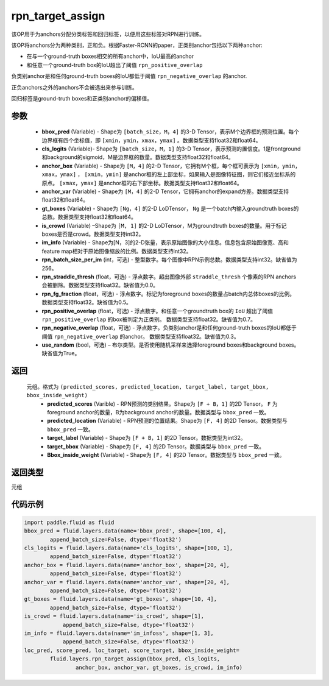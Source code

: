.. _cn_api_fluid_layers_rpn_target_assign:

rpn_target_assign
-------------------------------

.. py:function:: paddle.fluid.layers.rpn_target_assign(bbox_pred, cls_logits, anchor_box, anchor_var, gt_boxes, is_crowd, im_info, rpn_batch_size_per_im=256, rpn_straddle_thresh=0.0, rpn_fg_fraction=0.5, rpn_positive_overlap=0.7, rpn_negative_overlap=0.3, use_random=True)




该OP用于为anchors分配分类标签和回归标签，以便用这些标签对RPN进行训练。

该OP将anchors分为两种类别，正和负。根据Faster-RCNN的paper，正类别anchor包括以下两种anchor:

- 在与一个ground-truth boxes相交的所有anchor中，IoU最高的anchor
- 和任意一个ground-truth box的IoU超出了阈值 ``rpn_positive_overlap``

负类别anchor是和任何ground-truth boxes的IoU都低于阈值 ``rpn_negative_overlap`` 的anchor.

正负anchors之外的anchors不会被选出来参与训练。

回归标签是ground-truth boxes和正类别anchor的偏移值。

参数
::::::::::::

        - **bbox_pred** (Variable) - Shape为 ``[batch_size，M，4]`` 的3-D Tensor，表示M个边界框的预测位置。每个边界框有四个坐标值，即 ``[xmin，ymin，xmax，ymax]`` 。数据类型支持float32和float64。
        - **cls_logits** (Variable)- Shape为 ``[batch_size，M，1]`` 的3-D Tensor，表示预测的置信度。1是frontground和background的sigmoid，M是边界框的数量。数据类型支持float32和float64。
        - **anchor_box** (Variable) - Shape为 ``[M，4]`` 的2-D Tensor，它拥有M个框，每个框可表示为 ``[xmin，ymin，xmax，ymax]`` ， ``[xmin，ymin]`` 是anchor框的左上部坐标，如果输入是图像特征图，则它们接近坐标系的原点。 ``[xmax，ymax]`` 是anchor框的右下部坐标。数据类型支持float32和float64。
        - **anchor_var** (Variable) - Shape为 ``[M，4]`` 的2-D Tensor，它拥有anchor的expand方差。数据类型支持float32和float64。
        - **gt_boxes** (Variable) - Shape为 ``[Ng，4]`` 的2-D LoDTensor， ``Ng`` 是一个batch内输入groundtruth boxes的总数。数据类型支持float32和float64。
        - **is_crowd** (Variable) –Shape为 ``[M, 1]`` 的2-D LoDTensor，M为groundtruth boxes的数量。用于标记boxes是否是crowd。数据类型支持int32。
        - **im_info** (Variable) - Shape为[N，3]的2-D张量，表示原始图像的大小信息。信息包含原始图像宽、高和feature map相对于原始图像缩放的比例。数据类型支持int32。
        - **rpn_batch_size_per_im** (int，可选) - 整型数字。每个图像中RPN示例总数。数据类型支持int32。缺省值为256。
        - **rpn_straddle_thresh** (float，可选) - 浮点数字。超出图像外部 ``straddle_thresh`` 个像素的RPN anchors会被删除。数据类型支持float32。缺省值为0.0。
        - **rpn_fg_fraction** (float，可选) - 浮点数字。标记为foreground boxes的数量占batch内总体boxes的比例。 数据类型支持float32。缺省值为0.5。
        - **rpn_positive_overlap** (float，可选) - 浮点数字。和任意一个groundtruth box的 ``IoU`` 超出了阈值 ``rpn_positive_overlap`` 的box被判定为正类别。 数据类型支持float32。缺省值为0.7。
        - **rpn_negative_overlap** (float，可选) - 浮点数字。负类别anchor是和任何ground-truth boxes的IoU都低于阈值 ``rpn_negative_overlap`` 的anchor。 数据类型支持float32。缺省值为0.3。
        - **use_random** (bool，可选) – 布尔类型。是否使用随机采样来选择foreground boxes和background boxes。缺省值为True。

返回
::::::::::::
 元组。格式为 ``(predicted_scores, predicted_location, target_label, target_bbox, bbox_inside_weight)``
   - **predicted_scores** (Varible) - RPN预测的类别结果。Shape为 ``[F + B，1]`` 的2D Tensor。 ``F`` 为foreground anchor的数量，B为background anchor的数量。数据类型与 ``bbox_pred`` 一致。
   - **predicted_location** (Variable) - RPN预测的位置结果。Shape为 ``[F, 4]`` 的2D Tensor。数据类型与 ``bbox_pred`` 一致。
   - **target_label** (Variable) - Shape为 ``[F + B，1]`` 的2D Tensor。数据类型为int32。
   - **target_bbox** (Variable) - Shape为 ``[F, 4]`` 的2D Tensor。数据类型与 ``bbox_pred`` 一致。
   - **Bbox_inside_weight** (Variable) - Shape为 ``[F, 4]`` 的2D Tensor。数据类型与 ``bbox_pred`` 一致。

返回类型
::::::::::::
元组


代码示例
::::::::::::

..  code-block:: python

        import paddle.fluid as fluid
        bbox_pred = fluid.layers.data(name='bbox_pred', shape=[100, 4],
                append_batch_size=False, dtype='float32')
        cls_logits = fluid.layers.data(name='cls_logits', shape=[100, 1],
                append_batch_size=False, dtype='float32')
        anchor_box = fluid.layers.data(name='anchor_box', shape=[20, 4],
                append_batch_size=False, dtype='float32')
        anchor_var = fluid.layers.data(name='anchor_var', shape=[20, 4],	 	 
                append_batch_size=False, dtype='float32')
        gt_boxes = fluid.layers.data(name='gt_boxes', shape=[10, 4],
                append_batch_size=False, dtype='float32')
        is_crowd = fluid.layers.data(name='is_crowd', shape=[1],
                    append_batch_size=False, dtype='float32')
        im_info = fluid.layers.data(name='im_infoss', shape=[1, 3],
                    append_batch_size=False, dtype='float32')
        loc_pred, score_pred, loc_target, score_target, bbox_inside_weight=
                fluid.layers.rpn_target_assign(bbox_pred, cls_logits,
                        anchor_box, anchor_var, gt_boxes, is_crowd, im_info)





